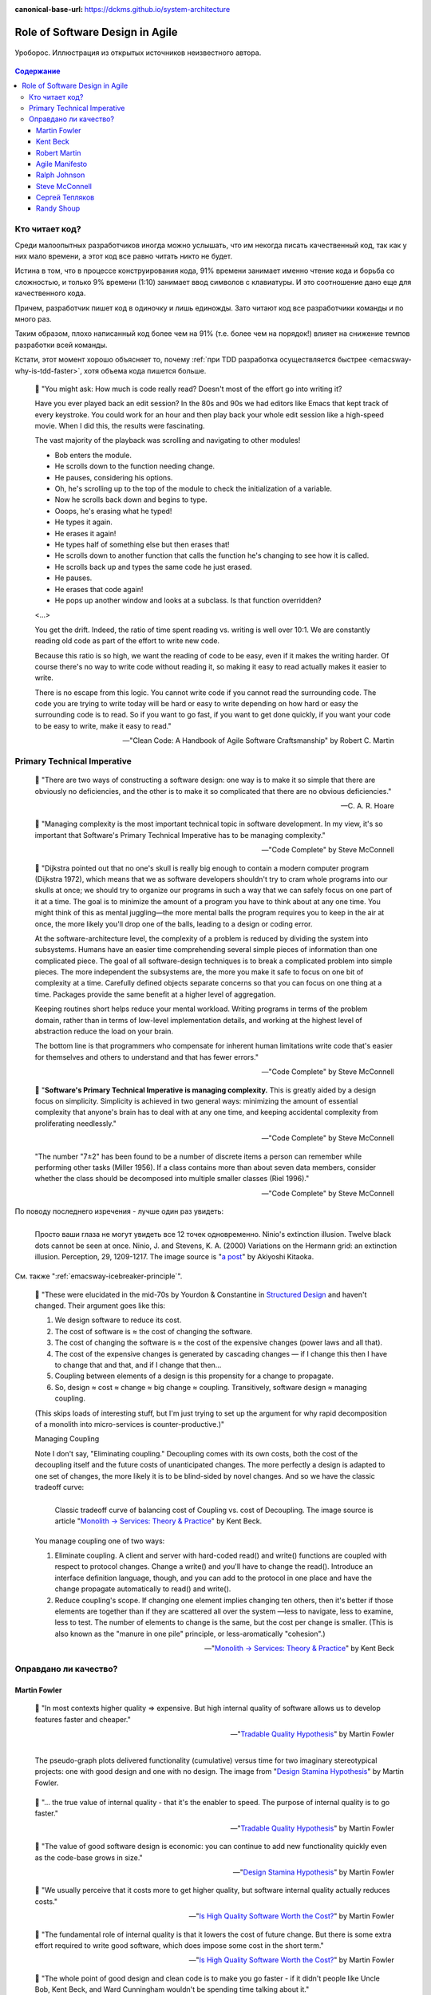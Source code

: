 :canonical-base-url: https://dckms.github.io/system-architecture

.. index::
   single: Software Design; in Agile
   :name: emacsway-agile-software-design


================================
Role of Software Design in Agile
================================

.. sectionauthor:: Ivan Zakrevsky

.. figure:: _media/software-design/ouroboros.jpg
   :alt: Уроборос. Иллюстрация из открытых источников неизвестного автора.
   :align: center
   :width: 40%

   Уроборос. Иллюстрация из открытых источников неизвестного автора.

.. contents:: Содержание


.. index::
   single: Software Design; for those who read the code
   :name: emacsway-who-reads-the-code

Кто читает код?
===============

Среди малоопытных разработчиков иногда можно услышать, что им некогда писать качественный код, так как у них мало времени, а этот код все равно читать никто не будет.

Истина в том, что в процессе конструирования кода, 91% времени занимает именно чтение кода и борьба со сложностью, и только 9% времени (1:10) занимает ввод символов с клавиатуры.
И это соотношение дано еще для качественного кода.

Причем, разработчик пишет код в одиночку и лишь единожды.
Зато читают код все разработчики команды и по много раз.

Таким образом, плохо написанный код более чем на 91% (т.е. более чем на порядок!) влияет на снижение темпов разработки всей команды.

Кстати, этот момент хорошо объясняет то, почему :ref:`при TDD разработка осуществляется быстрее <emacsway-why-is-tdd-faster>`, хотя объема кода пишется больше.

    📝 "You might ask: How much is code really read? Doesn't most of the effort go into
    writing it?

    Have you ever played back an edit session? In the 80s and 90s we had editors like Emacs that kept track of every keystroke.
    You could work for an hour and then play back your whole edit session like a high-speed movie.
    When I did this, the results were fascinating.

    The vast majority of the playback was scrolling and navigating to other modules!

    - Bob enters the module.
    - He scrolls down to the function needing change.
    - He pauses, considering his options.
    - Oh, he's scrolling up to the top of the module to check the initialization of a variable.
    - Now he scrolls back down and begins to type.
    - Ooops, he's erasing what he typed!
    - He types it again.
    - He erases it again!
    - He types half of something else but then erases that!
    - He scrolls down to another function that calls the function he's changing to see how it is called.
    - He scrolls back up and types the same code he just erased.
    - He pauses.
    - He erases that code again!
    - He pops up another window and looks at a subclass. Is that function overridden?

    <...>

    You get the drift. Indeed, the ratio of time spent reading vs. writing is well over 10:1.
    We are constantly reading old code as part of the effort to write new code.

    Because this ratio is so high, we want the reading of code to be easy, even if it makes the writing harder.
    Of course there's no way to write code without reading it, so making it easy to read actually makes it easier to write.

    There is no escape from this logic.
    You cannot write code if you cannot read the surrounding code.
    The code you are trying to write today will be hard or easy to write depending on how hard or easy the surrounding code is to read.
    So if you want to go fast, if you want to get done quickly, if you want your code to be easy to write, make it easy to read."

    -- "Clean Code: A Handbook of Agile Software Craftsmanship" by Robert C. Martin


.. index:: Primary Technical Imperative
   :name: emacsway-primary-technical-imperative

Primary Technical Imperative
============================


    📝 "There are two ways of constructing a software design: one way is to make it so simple that there are obviously no deficiencies, and the other is to make it so complicated that there are no obvious deficiencies."

    -- C. A. R. Hoare

..

    📝 "Managing complexity is the most important technical topic in software development.
    In my view, it's so important that Software's Primary Technical Imperative has to be managing complexity."

    -- "Code Complete" by Steve McConnell

..

    📝 "Dijkstra pointed out that no one's skull is really big enough to contain a modern
    computer program (Dijkstra 1972), which means that we as software developers
    shouldn't try to cram whole programs into our skulls at once; we should try to organize
    our programs in such a way that we can safely focus on one part of it at a time.
    The goal is to minimize the amount of a program you have to think about at any one time.
    You might think of this as mental juggling—the more mental balls the program requires you
    to keep in the air at once, the more likely you'll drop one of the balls, leading to a design
    or coding error.

    At the software-architecture level, the complexity of a problem is reduced by dividing the system into subsystems.
    Humans have an easier time comprehending several simple pieces of information than one complicated piece.
    The goal of all software-design techniques is to break a complicated problem into simple pieces.
    The more independent the subsystems are, the more you make it safe to focus on one bit of complexity at a time.
    Carefully defined objects separate concerns so that you can focus on one thing at a time.
    Packages provide the same benefit at a higher level of aggregation.

    Keeping routines short helps reduce your mental workload.
    Writing programs in terms of the problem domain, rather than in terms of low-level implementation details, and
    working at the highest level of abstraction reduce the load on your brain.

    The bottom line is that programmers who compensate for inherent human limitations
    write code that's easier for themselves and others to understand and that has fewer errors."

    -- "Code Complete" by Steve McConnell

..

    📝 "**Software's Primary Technical Imperative is managing complexity.**
    This is greatly aided by a design focus on simplicity.
    Simplicity is achieved in two general ways: minimizing the amount of essential
    complexity that anyone's brain has to deal with at any one time, and keeping
    accidental complexity from proliferating needlessly."

    -- "Code Complete" by Steve McConnell

..

    "The number "7±2" has been found to be a number of discrete items a person can remember while performing other tasks (Miller 1956).
    If a class contains more than about seven data members, consider whether the class should be decomposed into multiple smaller classes (Riel 1996)."

    -- "Code Complete" by Steve McConnell

По поводу последнего изречения - лучше один раз увидеть:

.. figure:: _media/software-design/12-points.jpg
   :alt: Просто ваши глаза не могут увидеть все 12 точек одновременно. 
         Ninio's extinction illusion. Twelve black dots cannot be seen at once.
         Ninio, J. and Stevens, K. A. (2000) Variations on the Hermann grid: an extinction illusion. Perception, 29, 1209-1217.
         The image source is a post by Akiyoshi Kitaoka https://www.facebook.com/akiyoshi.kitaoka/posts/10207806663219295
   :align: left
   :width: 90%

   Просто ваши глаза не могут увидеть все 12 точек одновременно.
   Ninio's extinction illusion. Twelve black dots cannot be seen at once.
   Ninio, J. and Stevens, K. A. (2000) Variations on the Hermann grid: an extinction illusion. Perception, 29, 1209-1217.
   The image source is "`a post <https://www.facebook.com/akiyoshi.kitaoka/posts/10207806663219295>`__" by Akiyoshi Kitaoka.

См. также ":ref:`emacsway-icebreaker-principle`".

.. _emacsway-kent-beck-constantine's-law:

    📝 "These were elucidated in the mid-70s by Yourdon & Constantine in `Structured Design <https://amzn.to/2GsuXvQ>`__ and haven't changed.
    Their argument goes like this:

    #. We design software to reduce its cost.
    #. The cost of software is ≈ the cost of changing the software.
    #. The cost of changing the software is ≈ the cost of the expensive changes (power laws and all that).
    #. The cost of the expensive changes is generated by cascading changes — if I change this then I have to change that and that, and if I change that then…
    #. Coupling between elements of a design is this propensity for a change to propagate.
    #. So, design ≈ cost ≈ change ≈ big change ≈ coupling. Transitively, software design ≈ managing coupling.

    (This skips loads of interesting stuff, but I'm just trying to set up the argument for why rapid decomposition of a monolith into micro-services is counter-productive.)"

    Managing Coupling

    Note I don't say, "Eliminating coupling."
    Decoupling comes with its own costs, both the cost of the decoupling itself and the future costs of unanticipated changes.
    The more perfectly a design is adapted to one set of changes, the more likely it is to be blind-sided by novel changes. And so we have the classic tradeoff curve:

    .. figure:: _media/software-design/balancing-coupling-decoupling.jpeg
       :alt: Classic tradeoff curve of balancing cost of Coupling vs. cost of Decoupling. The image source is article "Monolith -> Services: Theory & Practice" by Kent Beck https://medium.com/@kentbeck_7670/monolith-services-theory-practice-617e4546a879
       :align: left
       :width: 90%

       Classic tradeoff curve of balancing cost of Coupling vs. cost of Decoupling. The image source is article "`Monolith -> Services: Theory & Practice <https://medium.com/@kentbeck_7670/monolith-services-theory-practice-617e4546a879>`__" by Kent Beck.

    You manage coupling one of two ways:

    1. Eliminate coupling. A client and server with hard-coded read() and write() functions are coupled with respect to protocol changes. Change a write() and you'll have to change the read(). Introduce an interface definition language, though, and you can add to the protocol in one place and have the change propagate automatically to read() and write().
    2. Reduce coupling's scope. If changing one element implies changing ten others, then it's better if those elements are together than if they are scattered all over the system —less to navigate, less to examine, less to test. The number of elements to change is the same, but the cost per change is smaller. (This is also known as the "manure in one pile" principle, or less-aromatically "cohesion".)

    -- "`Monolith -> Services: Theory & Practice <https://medium.com/@kentbeck_7670/monolith-services-theory-practice-617e4546a879>`__" by Kent Beck


Оправдано ли качество?
======================

Martin Fowler
-------------

    📝 "In most contexts higher quality ⇒ expensive. But high internal quality of software allows us to develop features faster and cheaper."

    -- "`Tradable Quality Hypothesis <https://martinfowler.com/bliki/TradableQualityHypothesis.html>`__" by Martin Fowler

.. _emacsway-design-stamina-graph:

.. figure:: _media/software-design/design-stamina-graph.png
   :alt: The pseudo-graph plots delivered functionality (cumulative) versus time for two imaginary stereotypical projects: one with good design and one with no design. The image from "Design Stamina Hypothesis" by Martin Fowler. https://martinfowler.com/bliki/DesignStaminaHypothesis.html
   :align: left
   :width: 90%

   The pseudo-graph plots delivered functionality (cumulative) versus time for two imaginary stereotypical projects: one with good design and one with no design. The image from "`Design Stamina Hypothesis <https://martinfowler.com/bliki/DesignStaminaHypothesis.html>`__" by Martin Fowler.

..

    📝 "... the true value of internal quality - that it's the enabler to speed. The purpose of internal quality is to go faster."

    -- "`Tradable Quality Hypothesis <https://martinfowler.com/bliki/TradableQualityHypothesis.html>`__" by Martin Fowler

..

    📝 "The value of good software design is economic: you can continue to add new functionality quickly even as the code-base grows in size."

    -- "`Design Stamina Hypothesis <https://martinfowler.com/bliki/DesignStaminaHypothesis.html>`__" by Martin Fowler

..

    📝 "We usually perceive that it costs more to get higher quality, but software internal quality actually reduces costs."

    -- "`Is High Quality Software Worth the Cost? <https://martinfowler.com/articles/is-quality-worth-cost.html>`__" by Martin Fowler

..

    📝 "The fundamental role of internal quality is that it lowers the cost of future change.
    But there is some extra effort required to write good software, which does impose some cost in the short term."

    -- "`Is High Quality Software Worth the Cost? <https://martinfowler.com/articles/is-quality-worth-cost.html>`__" by Martin Fowler

..

    📝 "The whole point of good design and clean code is to make you go faster - if it didn't people like Uncle Bob, Kent Beck, and Ward Cunningham wouldn't be spending time talking about it."

    -- "`Technical Debt Quadrant <https://martinfowler.com/bliki/TechnicalDebtQuadrant.html>`__" by Martin Fowler

..

    📝 "Sadly, software developers usually don't do a good job of explaining this situation.
    Countless times I've talked to development teams who say "they (management) won't let us write good quality code because it takes too long".
    Developers often justify attention to quality by justifying through the need for proper professionalism.
    But this moralistic argument implies that this quality comes at a cost - dooming their argument.
    The annoying thing is that the resulting crufty code both makes developers' lives harder, and costs the customer money.
    When thinking about internal quality, I stress that we should only approach it as an economic argument.
    High internal quality reduces the cost of future features, meaning that putting the time into writing good code actually reduces cost.

    This is why the question that heads this article misses the point.
    The "cost" of high internal quality software is negative.
    The usual trade-off between cost and quality, one that we are used to for most decisions in our life, does not make sense with the internal quality of software.
    (It does for external quality, such as a carefully crafted user-experience.)
    Because the relationship between cost and internal quality is an unusual and counter-intuitive relationship, it's usually hard to absorb.
    But understanding it is critical to developing software at maximum efficiency."

    -- "`Is High Quality Software Worth the Cost? <https://martinfowler.com/articles/is-quality-worth-cost.html>`__" by Martin Fowler

..

    📝 "Рефакторинг ускоряет написание программ

    В конечном итоге все сказанное сводится к одному: рефакторинг ускоряет написание программ.

    Создается впечатление внутреннего противоречия.
    Когда я рассказываю о рефакторинге, становится очевидно, что он повышает качество кода.
    Улучшение проекта, повышение удобочитаемости, уменьшение количества ошибок — все это способствует качеству кода.
    Но разве скорость разработки не снижается из-за всего этого?

    Когда я общаюсь с разработчиками программного обеспечения, которые какое-то время работали над системой, я часто слышу, что сначала им удалось быстро продвинуться вперед, но теперь добавление новых функциональных возможностей занимает гораздо больше времени.
    Каждая новая функция требует все больше и больше времени, чтобы понять, как вписать ее в существующую кодовую базу, а после ее добавления часто возникают ошибки, исправление которых занимает еще больше времени.
    Кодовая база начинает выглядеть как серия исправлений, исправляющих предыдущие исправления, и требуются навыки археолога, чтобы выяснить, как все это работает.
    Все это замедляет добавление новых функциональных возможностей до такой степени, что зачастую разработчики хотят начать все заново с чистого листа.

    Визуализировать это положение вещей можно с помощью следующего псевдографика.

    Но некоторые команды сообщают о другом опыте.
    Они утверждают, что могут добавлять новые функциональные возможности быстрее, потому что они могут использовать уже существующий код, опираясь на то, что уже имеется в наличии.

    Разница между этими проектами заключается во внутреннем качестве программного обеспечения.
    Программное обеспечение с хорошим внутренним проектом позволяет легко найти, какие нужно внести изменения, чтобы добавить новую функциональную возможность, и где.
    Хорошая модульность позволяет понять только небольшое подмножество кода, в которое нужно вносить изменения.
    Если код понятен, меньше вероятность внести ошибку, а если это и произойдет, процесс отладки будет намного проще.
    Так кодовая база превращается в платформу для создания новых функциональных возможностей для своей предметной области.

    Я называю этот эффект гипотезой стойкости проекта (`Design Stamina Hypothesis <https://martinfowler.com/bliki/DesignStaminaHypothesis.html>`__):
    создавая хороший внутренний проект, мы повышаем стойкость программного обеспечения, позволяющую двигаться быстрее.
    Я не могу доказать, что это так, поэтому называю это утверждение гипотезой.
    Но так подсказывает мой опыт, а также опыт сотен отличных программистов, с которыми я познакомился за свою карьеру.

    Двадцать лет назад общепринятым было мнение, что для создания хорошего проекта нужно завершить проектирование до начала кодирования, потому что, как только мы написали код, мы можем столкнуться только с ухудшением и упадком.
    Рефакторинг меняет эту картину.
    Теперь мы знаем, что можем улучшить проект существующего кода, так что мы можем формировать и улучшать проект с течением времени, даже когда меняются потребности программы.
    Поскольку очень сложно сделать хороший проект заранее, рефакторинг становится жизненно важным.

    Refactoring Helps Me Program Faster

    In the end, all the earlier points come down to this: Refactoring helps me develop code more quickly.

    This sounds counterintuitive.
    When I talk about refactoring, people can easily see that it improves quality.
    Better internal design, readability, reducing bugs—all theseimprove quality.
    But doesn't the time I spend on refactoring reduce the speed of development?

    When I talk to software developers who have been working on a system for a while, I often hear that they were able to make progress rapidly at first, but now it takes much longer to add new features.
    Every new feature requires more and more time to understand how to fit it into the existing code base, and once it's added, bugs often crop up that take even longer to fix.
    The code base starts looking like a series of patches covering patches, and it takes an exercise in archaeology to figure out how things work.
    This burden slows down adding new features — to the point that developers wish they could start again from a blank slate.

    I can visualize this state of affairs with :ref:`the following pseudograph <emacsway-design-stamina-graph>`.

    But some teams report a different experience.
    They find they can add new features faster because they can leverage the existing things by quickly building on what's already there.

    The difference between these two is the internal quality of the software.
    Software with a good internal design allows me to easily find how and where I need to make changes to add a new feature.
    Good modularity allows me to only have to understand a small subset of the code base to make a change.
    If the code is clear, I'm less likely to introduce a bug, and if I do, the debugging effort is much easier.
    Done well, my code base turns into a platform for building new features for its domain.

    I refer to this effect as the `Design Stamina Hypothesis <https://martinfowler.com/bliki/DesignStaminaHypothesis.html>`__:
    By putting our effort into a good internal design, we increase the stamina of the software effort, allowing us to go faster for longer.
    I can't prove that this is the case, which is why I refer to it as a hypothesis.
    But it explains my experience, together with the experience of hundreds of great programmers that I've got to know over my career.

    Twenty years ago, the conventional wisdom was that to get this kind of good design, it had to be completed before starting to program — because once we wrote the code, we could only face decay.
    Refactoring changes this picture.
    We now know we can improve the design of existing code—so we can form and improve a design over time, even as the needs of the program change.
    Since it is very difficult to do a good design up front, refactoring becomes vital to achieving that virtuous path of rapid functionality."

    -- "Refactoring: Improving the Design of Existing Code" 2nd edition by Martin Fowler, Kent Beck, перевод И.В. Красикова под редакцией С.Н. Тригуб

..

    📝 "In its common usage, evolutionary design is a disaster.
    The design ends up being the aggregation of a bunch of ad-hoc tactical decisions, each of which makes the code harder to alter.
    In many ways you might argue this is no design, certainly it usually leads to a poor design.
    As Kent puts it, **design is there to enable you to keep changing the software easily in the long term.**
    **As design deteriorates, so does your ability to make changes effectively.**
    You have the state of software entropy, over time the design gets worse and worse.
    Not only does this make the software harder to change, it also makes bugs both easier to breed and harder to find and safely kill.
    This is the "code and fix" nightmare, where the bugs become exponentially more expensive to fix as the project goes on."

    -- "`Is Design Dead? <https://martinfowler.com/articles/designDead.html>`__" by Martin Fowler

..

    📝 "If you're a manager or customer how can you tell if the software is well designed?
    It matters to you because poorly designed software will be more expensive to modify in the future."

    -- "`Is Design Dead? <https://martinfowler.com/articles/designDead.html>`__" by Martin Fowler

..

    📝 "From the very earliest days of agile methods, people have asked what role there is for architectural or design thinking.
    A common misconception is that since agile methods drop the notion of a detailed up-front design artifact, that there is no room for architecture in an agile project.
    In my keynote at the first-ever agile conference, I pointed out that design was every bit as important for agile projects, but it manifests itself differently, becoming an evolutionary approach."

    -- "`Agile Software Development <https://martinfowler.com/agile.html>`__" by Martin Fowler


Kent Beck
---------

    📝 "Nothing kills speed more effectively than poor internal quality."

    -- "Planning Extreme Programming" by Kent Beck, Martin Fowler

..

    📝 "... the activity of design is not an option. It must be given serious thought for software development to be effective."

    -- "Extreme Programming Explained" by Kent Beck

..

    📝 "Quality is another strange variable.
    Often, by insisting on better quality you can get projects done sooner, or you can get more done in a given amount of time.
    This happened to me when I started writing unit tests (as described in Chapter 2, A Development Episode, page 7).
    As soon as I had my tests, I had so much more confidence in my code that I wrote faster, without stress.
    I could clean up my system more easily, which made further development easier.
    I've also seen this happen with teams.
    As soon as they start testing, or as soon as they agree on coding standards, they start going faster.

    There is a strange relationship between internal and external quality.
    External quality is quality as measured by the customer.
    Internal quality is quality as measured by the programmers.
    Temporarily sacrificing internal quality to reduce time to market in hopes that external quality won't suffer too much is a tempting short-term play.
    And you can often get away with making a mess for a matter of weeks or months.
    Eventually, though, internal quality problems will catch up with you and make your software prohibitively expensive to maintain, or unable to reach a competitive level of external quality."

    -- "Extreme Programming Explained" by Kent Beck

..

    📝 "Why can't you just listen, write a test case, make it run, listen, write a test case, make it run indefinitely?
    Because we know it doesn't work that way.
    You can do that for a while.
    In a forgiving language you may even be able to do that for a long while.
    Eventually, though, you get stuck.
    The only way to make the next test case run is to break another.
    Or the only way to make the test case run is far more trouble than it is worth.
    Entropy claims another victim.

    The only way to avoid this is to design.
    Designing is creating a structure that organizes the logic in the system.
    Good design organizes the logic so that a change 45 in one part of the system doesn't always require a change in another part of the system.
    Good design ensures that every piece of logic in the system has one and only one home.
    Good design puts the logic near the data it operates allows the extension of the system with changes in only one place."

    -- "Extreme Programming Explained" by Kent Beck


Robert Martin
-------------

    📝 "The way to go fast, and to keep the deadlines at bay, is to stay clean.
    Professionals do not succumb to the temptation to create a mess in order to move quickly.
    Professionals realize that "quick and dirty" is an oxymoron.
    Dirty always means slow!"

    -- "Clean Coder" by Robert Martin

..

    📝 "The goal of good software design? That goal is nothing less than my utopian description:

        The goal of software architecture is to minimize the human resources required to build and maintain the required system.

    The measure of design quality is simply the measure of the effort required to meet the needs of the customer.
    If that effort is low, and stays low throughout the lifetime of the system, the design is good.
    If that effort grows with each new release, the design is bad.
    It's as simple as that."

    -- "Clean Architecture: A Craftsman's Guide to Software Structure and Design" by Robert C. Martin

..

    📝 "Напомню, что целью архитектора является минимизация трудозатрат на создание и сопровождение системы.
    Что может помешать достижению этой цели?
    Зависимость — и особенно зависимость от преждевременных решений.

    Recall that the goal of an architect is to minimize the human resources required to build and maintain the required system.
    What it is that saps this kind of peoplepower?
    Coupling—and especially coupling to premature decisions."

    -- "Clean Architecture: A Craftsman's Guide to Software Structure and Design" by Robert C. Martin, перевод ООО Издательство "Питер"


Agile Manifesto
---------------

    📝 "Continuous attention to technical excellence and good design enhances agility."

    -- "`Principles behind the Agile Manifesto <http://agilemanifesto.org/principles.html>`__"


Ralph Johnson
-------------

    📝 "In most successful software projects, the expert developers working on that project have
    a shared understanding of the system design.
    **This shared understanding is called 'architecture.'**
    This understanding includes how the system is divided into components and how the components interact through interfaces.
    These components are usually composed of smaller components, but the architecture only
    includes the components and interfaces that are understood by all the developers."

    -- `Ralph Johnson <https://martinfowler.com/ieeeSoftware/whoNeedsArchitect.pdf>`__


Steve McConnell
---------------

    📝 "The General Principle of Software Quality is that improving quality reduces development costs.

    Understanding this principle depends on understanding a key observation: the best way
    to improve productivity and quality is to reduce the time spent reworking code, whether
    the rework arises from changes in requirements, changes in design, or debugging.
    The industry-average productivity for a software product is about 10 to 50 of lines of
    delivered code per person per day (including all noncoding overhead).
    It takes only a matter of minutes to type in 10 to 50 lines of code, so how is the rest of the day spent?
    Part of the reason for these seemingly low productivity figures is that industry average
    numbers like these factor nonprogrammer time into the lines-of-code-per-day figure.
    Tester time, project manager time, and administrative support time are all included.
    Noncoding activities, such as requirements development and architecture work, are also
    typically factored into those lines-of-code-per-day figures.
    But none of that is what takes up so much time.

    The single biggest activity on most projects is debugging and correcting code that
    doesn't work properly.
    Debugging and associated refactoring and other rework consume
    about 50 percent of the time on a traditional, naive software-development cycle.
    (See Section 3.1, "Importance of Prerequisites," for more details.) Reducing debugging by
    preventing errors improves productivity.
    Therefore, the most obvious method of shortening a development schedule is to improve the quality of the product and decrease
    the amount of time spent debugging and reworking the software.
    This analysis is confirmed by field data.
    In a review of 50 development projects involving over 400 work-years of effort and
    almost 3 million lines of code, a study at NASA's Software
    Engineering Laboratory found that increased quality assurance was
    associated with decreased error rate but did not increase overalldevelopment cost (Card 1987).

    A study at IBM produced similar findings:

        Software projects with the lowest levels of defects had the shortest development
        schedules and the highest development productivity.... software defect removal is
        actually the most expensive and time-consuming form of work for software (Jones 2000).

        -- Jones, Capers. 2000. Software Assessments, Benchmarks, and Best Practices. Reading, MA: Addison-Wesley.

    The same effect holds true at the small end of the scale.
    In a 1985 study, 166 professional programmers wrote programs from the
    same specification.
    The resulting programs averaged 220 lines of
    code and a little under five hours to write.
    The fascinating result was that programmers who took the median time to complete their
    programs produced programs with the greatest number of errors.
    The programmers who took more or less than the median time
    produced programs with significantly fewer errors (DeMarco and Lister 1985).

    The two slowest groups took about five times as long to achieve roughly the same
    defect rate as the fastest group.
    It's not necessarily the case that writing software without
    defects takes more time than writing software with defects.
    As the graph shows, it can take less."

    -- "Code Complete" by Steve McConnell

..

    📝 "Watts Humphrey reports that teams using the Team Software Process
    (TSP) have achieved defect levels of about 0.06 defects per 1000 lines of code.
    TSP focuses on training developers not to create defects in the first place (Weber 2003).
    [Morales, Alexandra Weber. 2003. "The Consummate Coach: Watts Humphrey, Father of Cmm and Author of Winning with Software, Explains How to Get Better at What You Do," SD Show Daily, September 16, 2003.]

    The results of the TSP and cleanroom projects confirm another version of the General
    Principle of Software Quality: it's cheaper to build high-quality software than it is to build and fix low-quality software.
    Productivity for a fully checked-out, 80,000-line cleanroom project was 740 lines of code per work-month.
    The industry average rate for fully checked-out code is closer to 250–300 lines per work-month, including all noncoding overhead (Cusumano et al 2003).
    [Cusumano, Michael , et al. 2003. "Software Development Worldwide: The State of the Practice," IEEE Software, November/ December 2003, 28–34.]
    The cost savings and productivity come from the fact that virtually no time is devoted to debugging on TSP or cleanroom projects.
    No time spent on debugging?
    That is truly a worthy goal!"

    -- "Code Complete" by Steve McConnell

..

    📝 "A six-month study conducted by IBM found that maintenance programmers "most often said that **understanding the original programmer's intent was the most difficult problem**" (Fjelstad and Hamlen 1979).
    [Fjelstad, R. K. , and W. T. Hamlen. 1979. "Applications Program Maintenance Study: Report to our Respondents." Proceedings Guide 48, Philadelphia. Reprinted in Tutorial on Software Maintenance, G. Parikh and N. Zvegintzov eds. Los Alamitos, CA: CS Press, 1983: 13–27.]"

    -- "Code Complete" by Steve McConnell


Сергей Тепляков
---------------

    📝 "Хороший дизайн заключается в простом решении, когда изменения требований ведут к линейным трудозатратам."

    -- "`Принцип YAGNI <http://sergeyteplyakov.blogspot.com/2016/08/yagni.html>`__", Сергей Тепляков


Randy Shoup
-----------

    | \- We don't have time to do it right!
    | \- Do you have time to do it twice?

    -- `Randy Shoup <https://www.infoq.com/presentations/microservices-data-centric>`_, VP Engineering at Stitch Fix in San Francisco

.. figure:: _media/software-design/do-it-right.png
   :alt: Do it right! Иллюстрация из открытых источников неизвестного автора.
   :align: left
   :width: 90%

   Do it right! Иллюстрация из открытых источников неизвестного автора.

.. seealso::

   - ":doc:`../crash-course-in-software-development-economics`"
   - ":ref:`emacsway-icebreaker-principle`"
   - ":ref:`emacsway-adaptation`"
   - ":ref:`emacsway-agile-development`"
   - ":ref:`emacsway-agile-patterns`"
